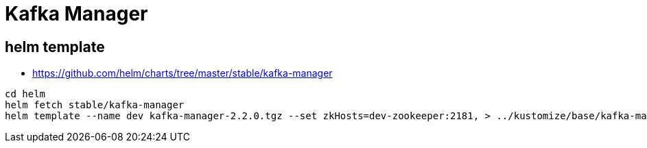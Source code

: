 = Kafka Manager

== helm template

* https://github.com/helm/charts/tree/master/stable/kafka-manager

[source, bash]
----
cd helm
helm fetch stable/kafka-manager
helm template --name dev kafka-manager-2.2.0.tgz --set zkHosts=dev-zookeeper:2181, > ../kustomize/base/kafka-manager.yaml
----
